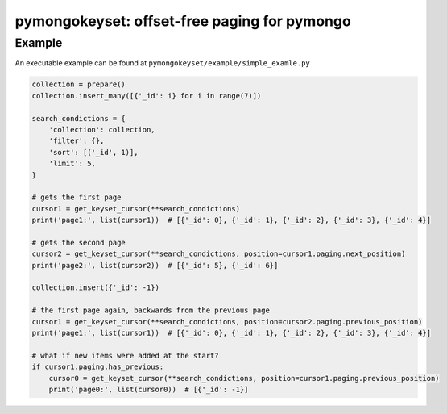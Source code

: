 pymongokeyset: offset-free paging for pymongo
==================

Example
-----------

An executable example can be found at ``pymongokeyset/example/simple_examle.py``

.. code-block:: python

    collection = prepare()
    collection.insert_many([{'_id': i} for i in range(7)])

    search_condictions = {
        'collection': collection,
        'filter': {},
        'sort': [('_id', 1)],
        'limit': 5,
    }

    # gets the first page
    cursor1 = get_keyset_cursor(**search_condictions)
    print('page1:', list(cursor1))  # [{'_id': 0}, {'_id': 1}, {'_id': 2}, {'_id': 3}, {'_id': 4}]

    # gets the second page
    cursor2 = get_keyset_cursor(**search_condictions, position=cursor1.paging.next_position)
    print('page2:', list(cursor2))  # [{'_id': 5}, {'_id': 6}]

    collection.insert({'_id': -1})

    # the first page again, backwards from the previous page
    cursor1 = get_keyset_cursor(**search_condictions, position=cursor2.paging.previous_position)
    print('page1:', list(cursor1))  # [{'_id': 0}, {'_id': 1}, {'_id': 2}, {'_id': 3}, {'_id': 4}]

    # what if new items were added at the start?
    if cursor1.paging.has_previous:
        cursor0 = get_keyset_cursor(**search_condictions, position=cursor1.paging.previous_position)
        print('page0:', list(cursor0))  # [{'_id': -1}]

